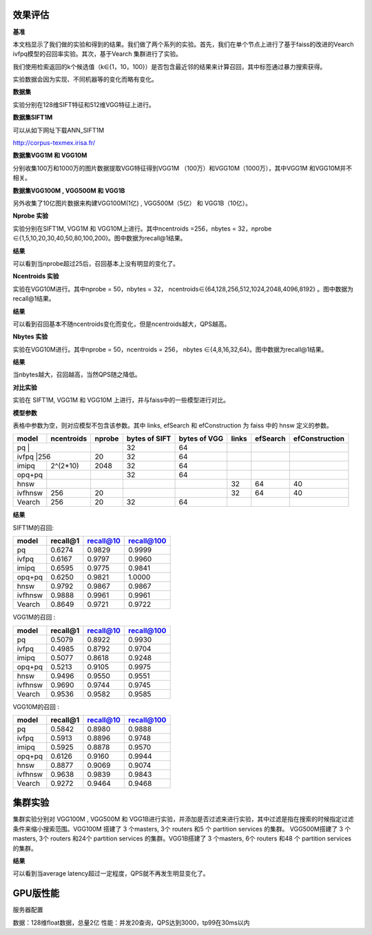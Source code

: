 效果评估
----------------


**基准**

本文档显示了我们做的实验和得到的结果。我们做了两个系列的实验。首先，我们在单个节点上进行了基于faiss的改进的Vearch ivfpq模型的召回率实验。其次，基于Vearch 集群进行了实验。

我们使用检索返回的k个候选值（k∈{1，10，100}）是否包含最近邻的结果来计算召回，其中标签通过暴力搜索获得。

实验数据会因为实现、不同机器等的变化而略有变化。


**数据集**

实验分别在128维SIFT特征和512维VGG特征上进行。

**数据集SIFT1M**

可以从如下网址下载ANN_SIFT1M 

http://corpus-texmex.irisa.fr/

**数据集VGG1M 和 VGG10M**

分别收集100万和1000万的图片数据提取VGG特征得到VGG1M （100万）和VGG10M（1000万），其中VGG1M 和VGG10M并不相关。

**数据集VGG100M , VGG500M 和 VGG1B**

另外收集了10亿图片数据来构建VGG100M(1亿) , VGG500M（5亿） 和 VGG1B（10亿）。

**Nprobe 实验**

实验分别在SIFT1M, VGG1M 和 VGG10M上进行。其中ncentroids =256，nbytes = 32，nprobe  ∈{1,5,10,20,30,40,50,80,100,200}。图中数据为recall@1结果。

**结果**

.. image:: pic/nprobe.png
   :align: center
   :scale: 100 %
   :alt: Architecture

可以看到当nprobe超过25后，召回基本上没有明显的变化了。

**Ncentroids 实验**

实验在VGG10M进行。其中nprobe = 50，nbytes = 32， ncentroids∈{64,128,256,512,1024,2048,4096,8192} 。图中数据为recall@1结果。

**结果**

.. image:: pic/ncentroids.png
   :align: center
   :scale: 100 %
   :alt: Architecture


可以看到召回基本不随ncentroids变化而变化，但是ncentroids越大，QPS越高。

**Nbytes 实验**

实验在VGG10M进行。其中nprobe = 50，ncentroids = 256， nbytes ∈{4,8,16,32,64}。图中数据为recall@1结果。

**结果**

.. image:: pic/nbytes.png
   :align: center
   :scale: 100 %
   :alt: Architecture


当nbytes越大，召回越高，当然QPS随之降低。

**对比实验**

实验在 SIFT1M, VGG1M 和 VGG10M 上进行，并与faiss中的一些模型进行对比。

**模型参数**

表格中参数为空，则对应模型不包含该参数。其中 links, efSearch 和 efConstruction 为 faiss 中的 hnsw 定义的参数。

+---------+----------+------+-------------+-------------+------+---------+---------------+
|model    |ncentroids|nprobe|bytes of SIFT|bytes of VGG |links |efSearch |efConstruction | 
+=========+==========+======+=============+=============+======+=========+===============+
|pq       |          |      |32           |64           |      |         |               |
+--------------------+------+-------------+-------------+------+---------+---------------+
|ivfpq    |256       |20    |32           |64           |      |         |               |
+---------+----------+------+-------------+-------------+------+---------+---------------+
|imipq    |2^(2*10)  |2048  |32           |64           |      |         |               |
+---------+----------+------+-------------+-------------+------+---------+---------------+
|opq+pq   |          |      |32           |64           |      |         |               |
+---------+----------+------+-------------+-------------+------+---------+---------------+
|hnsw     |          |      |             |             |32    |64       |40             |
+---------+----------+------+-------------+-------------+------+---------+---------------+
|ivfhnsw  |256       |20    |             |             |32    |64       |40             |
+---------+----------+------+-------------+-------------+------+---------+---------------+
|Vearch   |256       |20    |32           |64           |      |         |               |
+---------+----------+------+-------------+-------------+------+---------+---------------+


**结果**

SIFT1M的召回:

+--------+----------+-----------+------------+
|model   |recall@1  |recall@10  |recall@100  |
+========+==========+===========+============+
|pq      |0.6274    |0.9829     |0.9999      |
+--------+----------+-----------+------------+
|ivfpq   |0.6167    |0.9797     |0.9960      |
+--------+----------+-----------+------------+
|imipq   |0.6595    |0.9775     |0.9841      |
+--------+----------+-----------+------------+
|opq+pq  |0.6250    |0.9821     |1.0000      |
+--------+----------+-----------+------------+
|hnsw    |0.9792    |0.9867     |0.9867      |
+--------+----------+-----------+------------+
|ivfhnsw |0.9888    |0.9961     |0.9961      |
+--------+----------+-----------+------------+
|Vearch  |0.8649    |0.9721     |0.9722      |
+--------+----------+-----------+------------+

VGG1M的召回 :

+--------+----------+-----------+------------+
|model   |recall@1  |recall@10  |recall@100  |
+========+==========+===========+============+
|pq      |0.5079    |0.8922     |0.9930      |
+--------+----------+-----------+------------+
|ivfpq   |0.4985    |0.8792     |0.9704      |
+--------+----------+-----------+------------+
|imipq   |0.5077    |0.8618     |0.9248      |
+--------+----------+-----------+------------+
|opq+pq  |0.5213    |0.9105     |0.9975      |
+--------+----------+-----------+------------+
|hnsw    |0.9496    |0.9550     |0.9551      |
+--------+----------+-----------+------------+
|ivfhnsw |0.9690    |0.9744     |0.9745      |
+--------+----------+-----------+------------+
|Vearch  |0.9536    |0.9582     |0.9585      |
+--------+----------+-----------+------------+

VGG10M的召回 :

+--------+----------+-----------+------------+
|model   |recall@1  |recall@10  |recall@100  |
+========+==========+===========+============+
|pq      |0.5842    |0.8980     |0.9888      |
+--------+----------+-----------+------------+
|ivfpq   |0.5913    |0.8896     |0.9748      |
+--------+----------+-----------+------------+
|imipq   |0.5925    |0.8878     |0.9570      |
+--------+----------+-----------+------------+
|opq+pq  |0.6126    |0.9160     |0.9944      |
+--------+----------+-----------+------------+
|hnsw    |0.8877    |0.9069     |0.9074      |
+--------+----------+-----------+------------+
|ivfhnsw |0.9638    |0.9839     |0.9843      |
+--------+----------+-----------+------------+
|Vearch  |0.9272    |0.9464     |0.9468      |
+--------+----------+-----------+------------+

集群实验
--------

集群实验分别对 VGG100M , VGG500M 和 VGG1B进行实验，并添加是否过滤来进行实验，其中过滤是指在搜索的时候指定过滤条件来缩小搜索范围。VGG100M 搭建了 3 个masters, 3个 routers 和5 个 partition services 的集群。 VGG500M搭建了 3 个masters, 3个 routers 和24个 partition services 的集群。VGG1B搭建了 3 个masters, 6个 routers 和48 个 partition services 的集群。

**结果**

.. image:: pic/cluster.png
   :align: center
   :scale: 100 %
   :alt: Architecture


可以看到当average latency超过一定程度，QPS就不再发生明显变化了。

GPU版性能
--------

服务器配置

+--------+----------+
|硬件    |   配置    |
+========+==========+
|CPU     | E5-2683 v4 16核 |
+--------+----------+
|内存   |16G      |
+--------+----------+
|显卡   |Tesla P40 |
+--------+----------+

数据：128维float数据，总量2亿
性能：并发20查询，QPS达到3000，tp99在30ms以内
